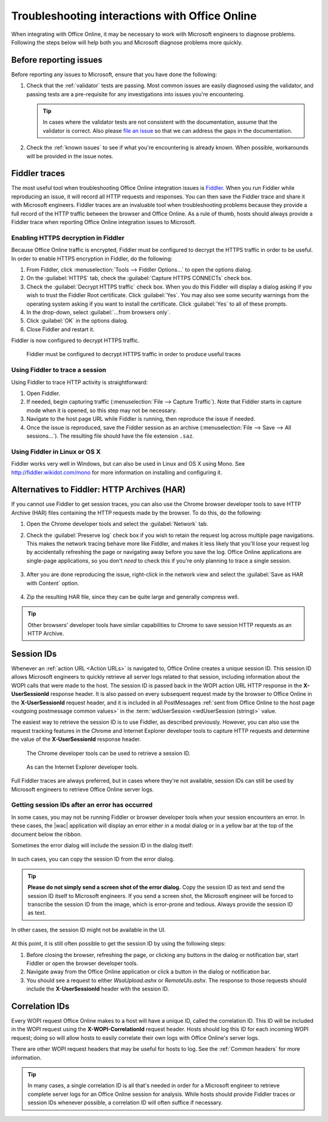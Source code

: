 
..  _Troubleshooting:

Troubleshooting interactions with Office Online
===============================================

..  spelling::

    validator

When integrating with Office Online, it may be necessary to work with Microsoft engineers to diagnose problems.
Following the steps below will help both you and Microsoft diagnose problems more quickly.

Before reporting issues
-----------------------

Before reporting any issues to Microsoft, ensure that you have done the following:

#. Check that the :ref:`validator` tests are passing. Most common issues are easily diagnosed using the validator,
   and passing tests are a pre-requisite for any investigations into issues you're encountering.

   ..  tip::
       In cases where the validator tests are not consistent with the documentation, assume that the validator is
       correct. Also please `file an issue`__ so that we can address the gaps in the documentation.
#. Check the :ref:`known issues` to see if what you're encountering is already known. When possible, workarounds will
   be provided in the issue notes.

..  __: https://github.com/Microsoft/Office-Online-Test-Tools-and-Documentation/issues


Fiddler traces
--------------

The most useful tool when troubleshooting Office Online integration issues is `Fiddler`_. When you run Fiddler while
reproducing an issue, it will record all HTTP requests and responses. You can then save the Fiddler trace and share
it with Microsoft engineers. Fiddler traces are an invaluable tool when troubleshooting problems because they
provide a full record of the HTTP traffic between the browser and Office Online. As a rule of thumb, hosts should
always provide a Fiddler trace when reporting Office Online integration issues to Microsoft.

..  _Fiddler: http://www.telerik.com/fiddler


..  _Fiddler HTTPS:

Enabling HTTPS decryption in Fiddler
~~~~~~~~~~~~~~~~~~~~~~~~~~~~~~~~~~~~

Because Office Online traffic is encrypted, Fiddler must be configured to decrypt the HTTPS traffic in order to be
useful. In order to enable HTTPS encryption in Fiddler, do the following:

#. From Fiddler, click :menuselection:`Tools --> Fiddler Options...` to open the options dialog.
#. On the :guilabel:`HTTPS` tab, check the :guilabel:`Capture HTTPS CONNECTs` check box.
#. Check the :guilabel:`Decrypt HTTPS traffic` check box. When you do this Fiddler will display a dialog asking if you
   wish to trust the Fiddler Root certificate. Click :guilabel:`Yes`. You may also see some security warnings from the
   operating system asking if you want to install the certificate. Click :guilabel:`Yes` to all of these prompts.
#. In the drop-down, select :guilabel:`...from browsers only`.
#. Click :guilabel:`OK` in the options dialog.
#. Close Fiddler and restart it.

Fiddler is now configured to decrypt HTTPS traffic.

..  figure:: /images/fiddler_https.png
    :alt: An image showing the HTTPS decryption configuration UI in Fiddler.

    Fiddler must be configured to decrypt HTTPS traffic in order to produce useful traces


Using Fiddler to trace a session
~~~~~~~~~~~~~~~~~~~~~~~~~~~~~~~~

Using Fiddler to trace HTTP activity is straightforward:

#. Open Fiddler.
#. If needed, begin capturing traffic (:menuselection:`File --> Capture Traffic`). Note that Fiddler starts in
   capture mode when it is opened, so this step may not be necessary.
#. Navigate to the host page URL while Fiddler is running, then reproduce the issue if needed.
#. Once the issue is reproduced, save the Fiddler session as an archive
   (:menuselection:`File --> Save --> All sessions...`). The resulting file should have the file extension ``.saz``.


Using Fiddler in Linux or OS X
~~~~~~~~~~~~~~~~~~~~~~~~~~~~~~

Fiddler works very well in Windows, but can also be used in Linux and OS X using Mono. See
http://fiddler.wikidot.com/mono for more information on installing and configuring it.


..  _har:

Alternatives to Fiddler: HTTP Archives (HAR)
--------------------------------------------

If you cannot use Fiddler to get session traces, you can also use the Chrome browser developer tools to save HTTP
Archive (HAR) files containing the HTTP requests made by the browser. To do this, do the following:

#.  Open the Chrome developer tools and select the :guilabel:`Network` tab.
#.  Check the :guilabel:`Preserve log` check box if you wish to retain the request log across multiple page
    navigations. This makes the network tracing behave more like Fiddler, and makes it less likely that you'll lose
    your request log by accidentally refreshing the page or navigating away before you save the log. Office Online
    applications are single-page applications, so you don't *need* to check this if you're only planning to trace a
    single session.

    ..  figure:: /images/chrome_network_tab.png
        :alt: An image showing the :guilabel:`Network` tab in the Chrome developer tools.

#.  After you are done reproducing the issue, right-click in the network view and select the
    :guilabel:`Save as HAR with Content` option.

    ..  figure:: /images/chrome_save_as_har.png
        :alt: An image showing the :guilabel:`Save as HAR with Content` option in Chrome.

#.  Zip the resulting HAR file, since they can be quite large and generally compress well.

..  tip::
    Other browsers' developer tools have similar capabilities to Chrome to save session HTTP requests as an HTTP
    Archive.


..  _session id:

Session IDs
-----------

Whenever an :ref:`action URL <Action URLs>` is navigated to, Office Online creates a unique session ID. This session
ID allows Microsoft engineers to quickly retrieve all server logs related to that session, including information
about the WOPI calls that were made to the host. The session ID is passed back in the WOPI action URL HTTP response in
the **X-UserSessionId** response header. It is also passed on every subsequent request made by the browser to Office
Online in the **X-UserSessionId** request header, and it is included in all PostMessages
:ref:`sent from Office Online to the host page <outgoing postmessage common values>` in the
:term:`wdUserSession <wdUserSession (string)>` value.

The easiest way to retrieve the session ID is to use Fiddler, as described previously. However, you can also use the
request tracking features in the Chrome and Internet Explorer developer tools to capture HTTP requests and determine
the value of the **X-UserSessionId** response header.

..  figure:: /images/chrome_session_id.png
    :alt: An image showing the Chrome developer tools.

    The Chrome developer tools can be used to retrieve a session ID.

..  figure:: /images/ie_session_id.png
    :alt: An image showing the Internet Explorer developer tools.

    As can the Internet Explorer developer tools.

Full Fiddler traces are always preferred, but in cases where they're not available, session IDs can still be used by
Microsoft engineers to retrieve Office Online server logs.


..  _fiddler not running:

Getting session IDs after an error has occurred
~~~~~~~~~~~~~~~~~~~~~~~~~~~~~~~~~~~~~~~~~~~~~~~

In some cases, you may not be running Fiddler or browser developer tools when your session encounters an error. In
these cases, the |wac| application will display an error either in a modal dialog or in a yellow bar at the top of
the document below the ribbon.

Sometimes the error dialog will include the session ID in the dialog itself:

..  figure:: /images/error_with_session_id_and_exit_button.png
    :alt: An image of an error dialog in Word Online that includes a session ID.

In such cases, you can copy the session ID from the error dialog.

..  tip::
    **Please do not simply send a screen shot of the error dialog.** Copy the session ID as text and send the
    session ID itself to Microsoft engineers. If you send a screen shot, the Microsoft engineer will be forced to
    transcribe the session ID from the image, which is error-prone and tedious. Always provide the session ID as text.

In other cases, the session ID might not be available in the UI.

..  figure:: /images/error_bizbar.png
    :alt: An image of an error in Word Online displayed in a yellow bar under the ribbon.

At this point, it is still often possible to get the session ID by using the following steps:

#.  Before closing the browser, refreshing the page, or clicking any buttons in the dialog or notification bar,
    start Fiddler or open the browser developer tools.
#.  Navigate away from the Office Online application or click a button in the dialog or notification bar.
#.  You should see a request to either `WsaUpload.ashx` or `RemoteUls.ashx`. The response to those requests should
    include the **X-UserSessionId** header with the session ID.


Correlation IDs
---------------

Every WOPI request Office Online makes to a host will have a unique ID, called the correlation ID. This ID will be
included in the WOPI request using the **X-WOPI-CorrelationId** request header. Hosts should log this ID for each
incoming WOPI request; doing so will allow hosts to easily correlate their own logs with Office Online's server logs.

There are other WOPI request headers that may be useful for hosts to log. See the :ref:`Common headers` for more
information.

..  tip::

    In many cases, a single correlation ID is all that's needed in order for a Microsoft engineer to retrieve
    complete server logs for an Office Online session for analysis. While hosts should provide Fiddler traces or
    session IDs whenever possible, a correlation ID will often suffice if necessary.
